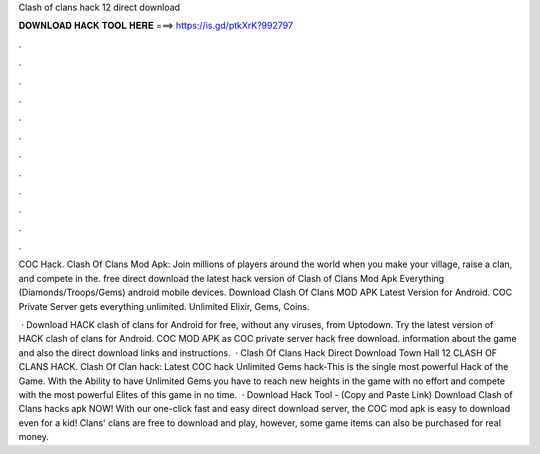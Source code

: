 Clash of clans hack 12 direct download



𝐃𝐎𝐖𝐍𝐋𝐎𝐀𝐃 𝐇𝐀𝐂𝐊 𝐓𝐎𝐎𝐋 𝐇𝐄𝐑𝐄 ===> https://is.gd/ptkXrK?992797



.



.



.



.



.



.



.



.



.



.



.



.

COC Hack. Clash Of Clans Mod Apk: Join millions of players around the world when you make your village, raise a clan, and compete in the. free direct download the latest hack version of Clash of Clans Mod Apk Everything (Diamonds/Troops/Gems) android mobile devices. Download Clash Of Clans MOD APK Latest Version for Android. COC Private Server gets everything unlimited. Unlimited Elixir, Gems, Coins.

 · Download HACK clash of clans for Android for free, without any viruses, from Uptodown. Try the latest version of HACK clash of clans for Android. COC MOD APK as COC private server hack free download. information about the game and also the direct download links and instructions.  · Clash Of Clans Hack Direct Download Town Hall 12 CLASH OF CLANS HACK. Clash Of Clan hack: Latest COC hack Unlimited Gems hack-This is the single most powerful Hack of the Game. With the Ability to have Unlimited Gems you have to reach new heights in the game with no effort and compete with the most powerful Elites of this game in no time.  · Download Hack Tool -  (Copy and Paste Link) Download Clash of Clans hacks apk NOW! With our one-click fast and easy direct download server, the COC mod apk is easy to download even for a kid! Clans' clans are free to download and play, however, some game items can also be purchased for real money.
